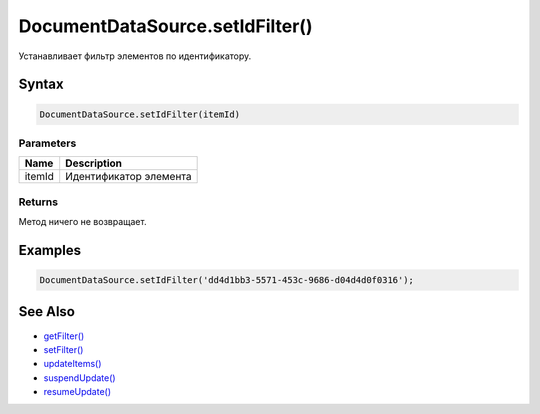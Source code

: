 DocumentDataSource.setIdFilter()
================================

Устанавливает фильтр элементов по идентификатору.

Syntax
------

.. code:: js

    DocumentDataSource.setIdFilter(itemId)

Parameters
~~~~~~~~~~

.. list-table::
   :header-rows: 1

   * - Name
     - Description
   * - itemId
     - Идентификатор элемента


Returns
~~~~~~~

Метод ничего не возвращает.

Examples
--------

.. code:: js

    DocumentDataSource.setIdFilter('dd4d1bb3-5571-453c-9686-d04d4d0f0316');

See Also
--------

-  `getFilter() <../DocumentDataSource.getFilter.html>`__
-  `setFilter() <../DocumentDataSource.setFilter.html>`__
-  `updateItems() <../../BaseDataSource/BaseDataSource.updateItems.html>`__
-  `suspendUpdate() <../../BaseDataSource/BaseDataSource.suspendUpdate.html>`__
-  `resumeUpdate() <../../BaseDataSource/BaseDataSource.resumeUpdate.html>`__
